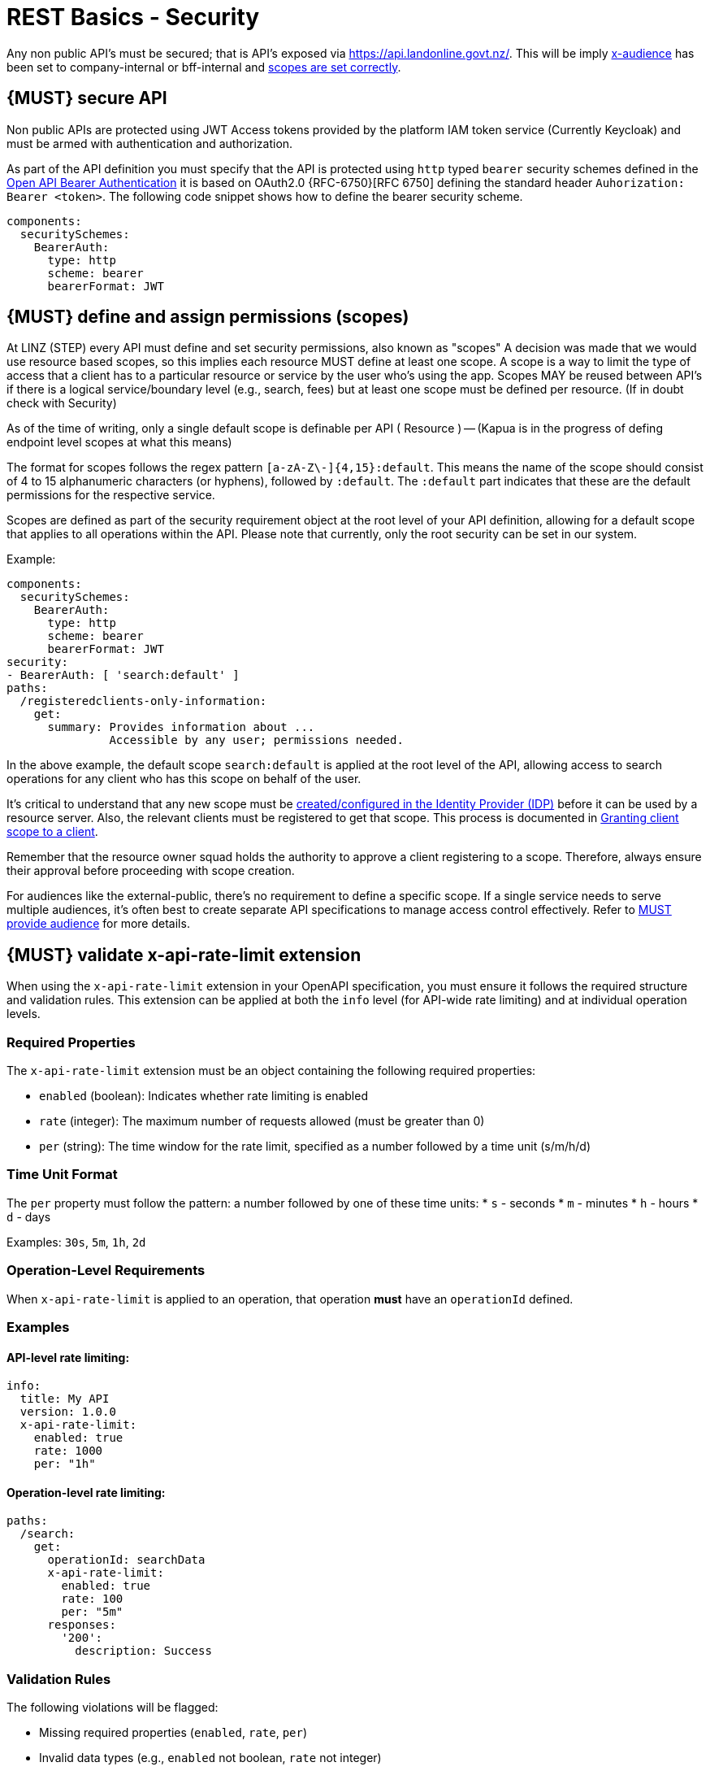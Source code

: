 [[security]]
= REST Basics - Security

Any non public API's must be secured; that is API's exposed via https://api.landonline.govt.nz/.
This will be imply  <<219, x-audience>> has been set to company-internal or bff-internal and <<105, scopes are set correctly>>.

[#104]
== {MUST} secure API

Non public APIs are protected using JWT Access tokens provided by the platform IAM token service (Currently Keycloak) and must be armed with authentication and authorization.

As part of the API definition you must specify that the API is protected using  `http` typed `bearer` security schemes defined in the
https://swagger.io/docs/specification/authentication/bearer-authentication/[Open API Bearer Authentication] it is based on OAuth2.0 {RFC-6750}[RFC 6750] defining the standard header
`Auhorization: Bearer <token>`.
The following code snippet shows how to define the bearer security scheme.

[source,yaml]
----
components:
  securitySchemes:
    BearerAuth:
      type: http
      scheme: bearer
      bearerFormat: JWT
----

[#105]
== {MUST} define and assign permissions (scopes)
At LINZ (STEP) every API must define and set security permissions, also known as "scopes" A decision was made that we would use resource based scopes, so this implies each resource MUST define at least one scope. A scope is a way to limit the type of access that a client has to a particular resource or service by the user who’s using the app. Scopes MAY be reused between API's if there is a logical service/boundary level (e.g., search, fees) but at least one scope must be defined per resource. (If in doubt check with Security)

As of the time of writing, only a single default scope is definable per API ( Resource ) -- (Kapua is in the progress of defing endpoint level scopes at what this means)


The format for scopes follows the regex pattern `[a-zA-Z\-]{4,15}:default`. This means the name of the scope should consist of 4 to 15 alphanumeric characters (or hyphens), followed by `:default`. The `:default` part indicates that these are the default permissions for the respective service.

Scopes are defined as part of the security requirement object at the root level of your API definition, allowing for a default scope that applies to all operations within the API. Please note that currently, only the root security can be set in our system.

Example:

[source,yaml]
----
components:
  securitySchemes:
    BearerAuth:
      type: http
      scheme: bearer
      bearerFormat: JWT
security:
- BearerAuth: [ 'search:default' ]
paths:
  /registeredclients-only-information:
    get:
      summary: Provides information about ...
               Accessible by any user; permissions needed.
----

In the above example, the default scope `search:default` is applied at the root level of the API, allowing access to search operations for any client who has this scope on behalf of the user.

It's critical to understand that any new scope must be https://github.com/linz/landonline-auth/blob/master/docs/how-to-add-new-client-scope.md#adding-a-new-scope[created/configured in the Identity Provider (IDP)] before it can be used by a resource server. Also, the relevant clients must be registered to get that scope. This process is documented in https://github.com/linz/landonline-auth/blob/master/docs/how-to-add-new-client-scope.md[Granting client scope to a client].

Remember that the resource owner squad holds the authority to approve a client registering to a scope. Therefore, always ensure their approval before proceeding with scope creation.

For audiences like the external-public, there's no requirement to define a specific scope. If a single service needs to serve multiple audiences, it's often best to create separate API specifications to manage access control effectively. Refer to <<219, MUST provide audience>> for more details.

[#300]
== {MUST} validate x-api-rate-limit extension

When using the `x-api-rate-limit` extension in your OpenAPI specification, you must ensure it follows the required structure and validation rules. This extension can be applied at both the `info` level (for API-wide rate limiting) and at individual operation levels.

=== Required Properties

The `x-api-rate-limit` extension must be an object containing the following required properties:

* `enabled` (boolean): Indicates whether rate limiting is enabled
* `rate` (integer): The maximum number of requests allowed (must be greater than 0)
* `per` (string): The time window for the rate limit, specified as a number followed by a time unit (s/m/h/d)

=== Time Unit Format

The `per` property must follow the pattern: a number followed by one of these time units:
* `s` - seconds
* `m` - minutes
* `h` - hours
* `d` - days

Examples: `30s`, `5m`, `1h`, `2d`

=== Operation-Level Requirements

When `x-api-rate-limit` is applied to an operation, that operation *must* have an `operationId` defined.

=== Examples

==== API-level rate limiting:
[source,yaml]
----
info:
  title: My API
  version: 1.0.0
  x-api-rate-limit:
    enabled: true
    rate: 1000
    per: "1h"
----

==== Operation-level rate limiting:
[source,yaml]
----
paths:
  /search:
    get:
      operationId: searchData
      x-api-rate-limit:
        enabled: true
        rate: 100
        per: "5m"
      responses:
        '200':
          description: Success
----

=== Validation Rules

The following violations will be flagged:

* Missing required properties (`enabled`, `rate`, `per`)
* Invalid data types (e.g., `enabled` not boolean, `rate` not integer)
* Invalid `rate` value (must be > 0)
* Invalid `per` format (must match time unit pattern)
* Missing `operationId` when rate limit is applied to an operation
* `x-api-rate-limit` not being an object


